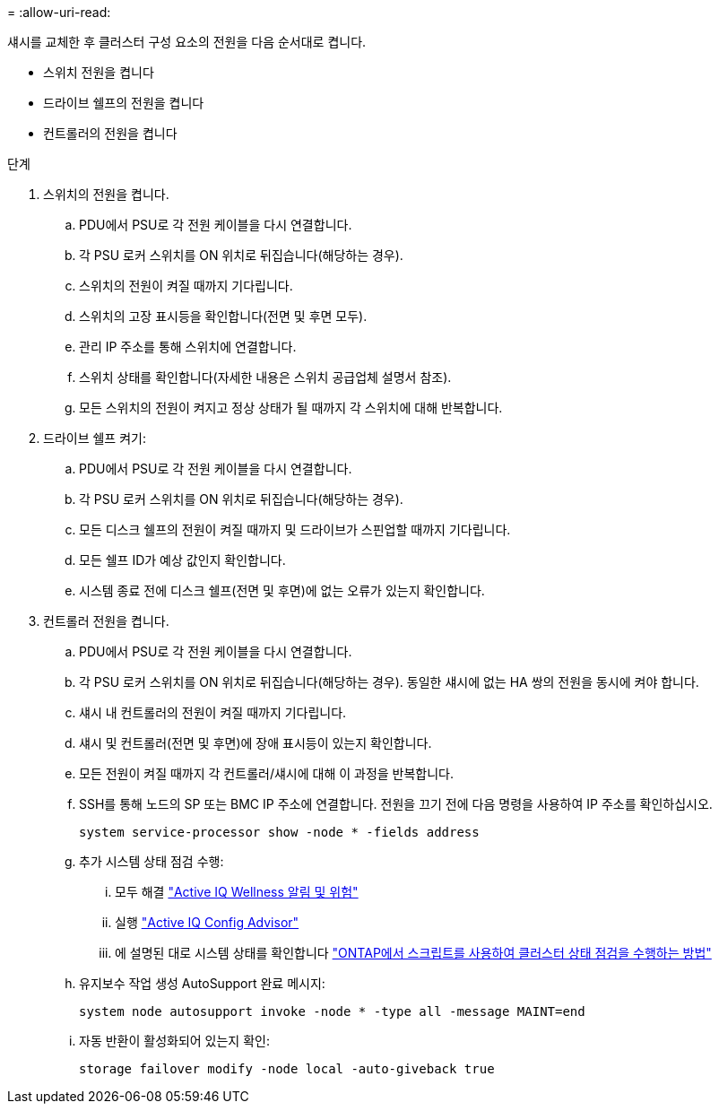= 
:allow-uri-read: 


섀시를 교체한 후 클러스터 구성 요소의 전원을 다음 순서대로 켭니다.

* 스위치 전원을 켭니다
* 드라이브 쉘프의 전원을 켭니다
* 컨트롤러의 전원을 켭니다


.단계
. 스위치의 전원을 켭니다.
+
.. PDU에서 PSU로 각 전원 케이블을 다시 연결합니다.
.. 각 PSU 로커 스위치를 ON 위치로 뒤집습니다(해당하는 경우).
.. 스위치의 전원이 켜질 때까지 기다립니다.
.. 스위치의 고장 표시등을 확인합니다(전면 및 후면 모두).
.. 관리 IP 주소를 통해 스위치에 연결합니다.
.. 스위치 상태를 확인합니다(자세한 내용은 스위치 공급업체 설명서 참조).
.. 모든 스위치의 전원이 켜지고 정상 상태가 될 때까지 각 스위치에 대해 반복합니다.


. 드라이브 쉘프 켜기:
+
.. PDU에서 PSU로 각 전원 케이블을 다시 연결합니다.
.. 각 PSU 로커 스위치를 ON 위치로 뒤집습니다(해당하는 경우).
.. 모든 디스크 쉘프의 전원이 켜질 때까지 및 드라이브가 스핀업할 때까지 기다립니다.
.. 모든 쉘프 ID가 예상 값인지 확인합니다.
.. 시스템 종료 전에 디스크 쉘프(전면 및 후면)에 없는 오류가 있는지 확인합니다.


. 컨트롤러 전원을 켭니다.
+
.. PDU에서 PSU로 각 전원 케이블을 다시 연결합니다.
.. 각 PSU 로커 스위치를 ON 위치로 뒤집습니다(해당하는 경우). 동일한 섀시에 없는 HA 쌍의 전원을 동시에 켜야 합니다.
.. 섀시 내 컨트롤러의 전원이 켜질 때까지 기다립니다.
.. 섀시 및 컨트롤러(전면 및 후면)에 장애 표시등이 있는지 확인합니다.
.. 모든 전원이 켜질 때까지 각 컨트롤러/섀시에 대해 이 과정을 반복합니다.
.. SSH를 통해 노드의 SP 또는 BMC IP 주소에 연결합니다. 전원을 끄기 전에 다음 명령을 사용하여 IP 주소를 확인하십시오.
+
`system service-processor show -node * -fields address`

.. 추가 시스템 상태 점검 수행:
+
... 모두 해결 https://activeiq.netapp.com/["Active IQ Wellness 알림 및 위험"]
... 실행 https://mysupport.netapp.com/site/tools/tool-eula/activeiq-configadvisor["Active IQ Config Advisor"]
... 에 설명된 대로 시스템 상태를 확인합니다 https://kb.netapp.com/onprem/ontap/os/How_to_perform_a_cluster_health_check_with_a_script_in_ONTAP["ONTAP에서 스크립트를 사용하여 클러스터 상태 점검을 수행하는 방법"]


.. 유지보수 작업 생성 AutoSupport 완료 메시지:
+
`system node autosupport invoke -node * -type all -message MAINT=end`

.. 자동 반환이 활성화되어 있는지 확인:
+
`storage failover modify -node local -auto-giveback true`




